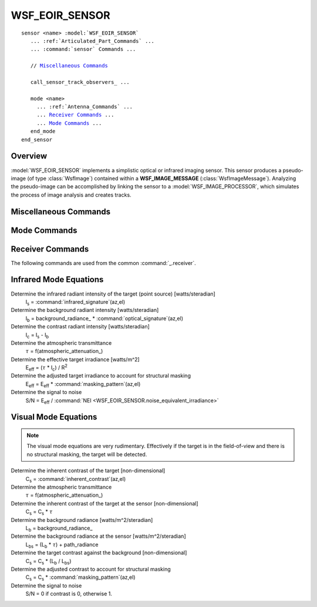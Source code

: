 .. ****************************************************************************
.. CUI
..
.. The Advanced Framework for Simulation, Integration, and Modeling (AFSIM)
..
.. The use, dissemination or disclosure of data in this file is subject to
.. limitation or restriction. See accompanying README and LICENSE for details.
.. ****************************************************************************

WSF_EOIR_SENSOR
---------------

.. model:: sensor WSF_EOIR_SENSOR

.. parsed-literal::

   sensor <name> :model:`WSF_EOIR_SENSOR`
      ... :ref:`Articulated_Part_Commands` ...
      ... :command:`sensor` Commands ...

      // `Miscellaneous Commands`_

      call_sensor_track_observers_ ...

      mode <name>
        ... :ref:`Antenna_Commands` ...
        ... `Receiver Commands`_ ...
        ... `Mode Commands`_ ...
      end_mode
   end_sensor

Overview
========

:model:`WSF_EOIR_SENSOR` implements a simplistic optical or infrared imaging sensor. This sensor produces a pseudo-image (of
type :class:`WsfImage`) contained within a **WSF_IMAGE_MESSAGE** (:class:`WsfImageMessage`). Analyzing the pseudo-image can be
accomplished by linking the sensor to a :model:`WSF_IMAGE_PROCESSOR`, which simulates the process of image analysis and
creates tracks.

.. block:: WSF_EOIR_SENSOR

Miscellaneous Commands
======================

.. command:: call_sensor_track_observers <boolean-value>

   Specifies if the 'sensor track observers' should be called. If true, sensor track observer events will be invoked, which enables the generation of data that allows visualization tools to display detection lines during the image formation  process. These extra events, however, may cause problems to some observers if they haven't been modified to ignore these events, which is the reason for the default being 'false'.

   Default: false

Mode Commands
=============

.. command:: angular_resolution <angle-value>

   Specifies the angle subtended by a pixel.

   .. note::

         Either angular_resolution_ or pixel_count_ must be provided.

.. command:: pixel_count <horizontal-count> <vertical-count>

   Specifies the width and height in pixels of images from this sensor.  If this command is specified, angular_resolution
   is ignored.  Instead, the angular resolution is computed by the ratio
   (:command:`azimuth FOV <_.antenna_commands.azimuth_field_of_view>`)/(horizontal-count) and
   (:command:`elevation FOV <_.antenna_commands.elevation_field_of_view>`)/(vertical-count).

   See :method:`WsfSensor.SetFOV_Azimuth` and :method:`WsfSensor.SetFOV_Elevation` to change the sensor's FOV from script.

   .. note::

         Either angular_resolution_ or pixel_count_ must be provided.

.. command:: band  [ visual | short | medium | long | very_long ]

   Defines the band of radiation that the sensor will detect.  The wavelengths of the bands are defined as follows:

   .. parsed-literal::

      visual       380-760 nm
      short        1-3 :math:`\mu`\ m
      medium       3-5 :math:`\mu`\ m
      long         8-12 :math:`\mu`\ m
      very_long    15-30 :math:`\mu`\ m

   Default: visual

.. command:: atmospheric_attenuation <value> per <length-value>

   Sometimes called the the extinction coefficient, this is the fraction of the signal (in the closed range 0 to 1) that is
   attenuated per unit of distance traveled at sea level. The value is adjusted to account for the density of air with the
   change in altitude.

   This value is used to compute the transmittance. The atmosphere is modeled as a set of layers 1 kilometer thick with
   the path through each layer processed separately. The total transmittance along a path is computed using:

   :math:`\tau = \prod_i \tau_i \qquad \mbox{where} \qquad \tau_i = e^{-c f_i R_i}\,`

   **c** is value of **atmospheric_attenuation**, **f**\ :sub:`i` is the ratio of the average air density in the
   layer to the density of air at sea level and **R**\ :sub:`i` is the path length through the layer.

   Default: 0.0 per meter (no attenuation)

.. command:: background_radiance <value> <power-units>/<angle-units>/<area-units>

   Specifies the radiance of the background.

   Default: 0.0

.. command:: background_radiance_above_horizon <value> <power-units>/<angle-units>/<area-units>

.. command:: background_radiance_below_horizon <value> <power-units>/<angle-units>/<area-units>

   These two commands provide an alternative to the fixed background radiance provided by background_radiance_. This
   is useful for airborne sensors where the sensor may be looking up and the sky is the background, or looking down where
   the ground is the background.

   By default, the transition occurs instantaneously at the horizon. The background_transition_angle_ command may be
   used to provide a more gradual transition.

.. command:: background_transition_angle <lower-angle> <upper-angle>

   This command is used along with background_radiance_above_horizon_ and background_radiance_below_horizon_
   to specify a region where the transition is made from using the below horizon and above horizon background radiance
   values. The specified angles are relative to the local angle to the horizon with positive values being above the
   horizon and negative values being below the horizon. If the target is within the transition region defined by these
   angles, the resulting background radiance will be linearly interpolated between the above horizon and below horizon
   values.

   Default: 0.0 deg 0.0 deg (i.e., No transition region)

.. command:: detection_threshold <value>

   Defines the ratio of signal to noise required to declare a successful detection.

   Default: none (must be specified).

.. command:: noise_equivalent_irradiance <value> <power-units>/<area-units>

   The "noise equivalent irradiance' (NEI) of the receiver.

   Default: none (must be specified)

Receiver Commands
=================

The following commands are used from the common :command:`_.receiver`.

.. command:: antenna_pattern <pattern-name>

   Defines the name of a pseudo-antenna pattern (defined with the :command:`antenna_pattern` command, which can be used to
   account for aspect-dependent effects caused by the aperture through which the sensor is looking.

   Note that if the antenna pattern reflects the losses through a fixed aperture (i.e., the sensor is mounted behind a
   window of some sort), the :command:`slew_mode <_.articulated_part.slew_mode>` of the associated
   :command:`articulated part <_.articulated_part>` should be **slew_mode fixed** (the default value). Otherwise, the antenna pattern will move
   with sensor cues.

   Default: If no antenna pattern is specified, the effect will be 0 dB (i.e., no adjustment)

.. command:: internal_loss <db-ratio>

   Defines an additional constant loss that can be applied to the computation.

   Default: 0 dB (i.e., No additional losses)

   .. note::

         This should be a positive dB value as it appears in the denominator.

Infrared Mode Equations
=======================

Determine the infrared radiant intensity of the target (point source) [watts/steradian]
   I\ :sub:`s` = :command:`infrared_signature`\ (az,el)

Determine the background radiant intensity [watts/steradian]
   I\ :sub:`b` = background_radiance_ * :command:`optical_signature`\ (az,el)

Determine the contrast radiant intensity [watts/steradian]
   I\ :sub:`c` = I\ :sub:`s` - I\ :sub:`b`

Determine the atmospheric transmittance
   :math:`\tau` = f(atmospheric_attenuation_)

Determine the effective target irradiance [watts/m^2]
   E\ :sub:`eff` = (:math:`\tau` * I\ :sub:`c`) / R\ :sup:`2`

Determine the adjusted target irradiance to account for structural masking
   E\ :sub:`eff` = E\ :sub:`eff` * :command:`masking_pattern`\ (az,el)

Determine the signal to noise
   S/N = E\ :sub:`eff` / :command:`NEI <WSF_EOIR_SENSOR.noise_equivalent_irradiance>`

Visual Mode Equations
=====================

.. note::

   The visual mode equations are very rudimentary. Effectively if the target is in the field-of-view and
   there is no structural masking, the target will be detected.

Determine the inherent contrast of the target [non-dimensional]
   C\ :sub:`s` = :command:`inherent_contrast`\ (az,el)

Determine the atmospheric transmittance
   :math:`\tau` = f(atmospheric_attenuation_)

Determine the inherent contrast of the target at the sensor [non-dimensional]
   C\ :sub:`s`  = C\ :sub:`s`  * :math:`\tau`

Determine the background radiance [watts/m^2/steradian]
   L\ :sub:`b` = background_radiance_

Determine the background radiance at the sensor [watts/m^2/steradian]
   L\ :sub:`bs` = (L\ :sub:`b` * :math:`\tau`\ ) + path_radiance

Determine the target contrast against the background [non-dimensional]
   C\ :sub:`s` = C\ :sub:`s` * (L\ :sub:`b` / L\ :sub:`bs`\ )

Determine the adjusted contrast to account for structural masking
   C\ :sub:`s` = C\ :sub:`s` * :command:`masking_pattern`\ (az,el)

Determine the signal to noise
   S/N = 0 if contrast is 0, otherwise 1.
